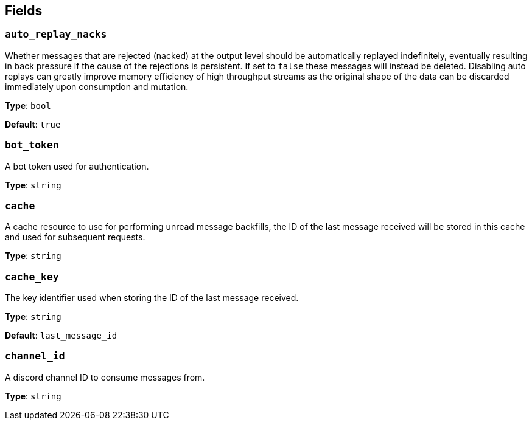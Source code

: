 // This content is autogenerated. Do not edit manually. To override descriptions, use the doc-tools CLI with the --overrides option: https://redpandadata.atlassian.net/wiki/spaces/DOC/pages/1247543314/Generate+reference+docs+for+Redpanda+Connect

== Fields

=== `auto_replay_nacks`

Whether messages that are rejected (nacked) at the output level should be automatically replayed indefinitely, eventually resulting in back pressure if the cause of the rejections is persistent. If set to `false` these messages will instead be deleted. Disabling auto replays can greatly improve memory efficiency of high throughput streams as the original shape of the data can be discarded immediately upon consumption and mutation.

*Type*: `bool`

*Default*: `true`

=== `bot_token`

A bot token used for authentication.

*Type*: `string`

=== `cache`

A cache resource to use for performing unread message backfills, the ID of the last message received will be stored in this cache and used for subsequent requests.

*Type*: `string`

=== `cache_key`

The key identifier used when storing the ID of the last message received.

*Type*: `string`

*Default*: `last_message_id`

=== `channel_id`

A discord channel ID to consume messages from.

*Type*: `string`


